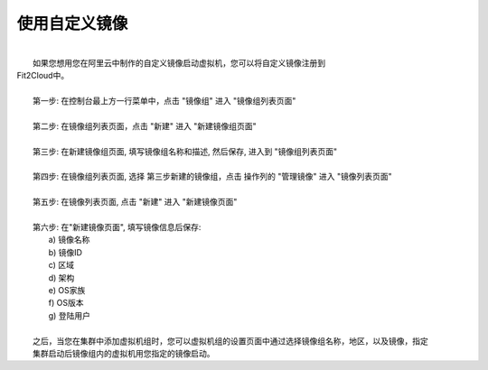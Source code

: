 使用自定义镜像
===========================================

|
|   如果您想用您在阿里云中制作的自定义镜像启动虚拟机，您可以将自定义镜像注册到
| Fit2Cloud中。
|
|   第一步: 在控制台最上方一行菜单中，点击 "镜像组" 进入 "镜像组列表页面"
|
|   第二步: 在镜像组列表页面，点击 "新建" 进入 "新建镜像组页面"
|
|   第三步: 在新建镜像组页面, 填写镜像组名称和描述, 然后保存, 进入到 "镜像组列表页面"
|
|   第四步: 在镜像组列表页面, 选择 第三步新建的镜像组，点击 操作列的 "管理镜像" 进入 "镜像列表页面"
|
|   第五步: 在镜像列表页面, 点击 "新建" 进入 "新建镜像页面" 
|
|   第六步: 在"新建镜像页面", 填写镜像信息后保存:
|          a) 镜像名称
|          b) 镜像ID
|          c) 区域
|          d) 架构
|          e) OS家族
|          f) OS版本
|          g) 登陆用户
|
|   之后，当您在集群中添加虚拟机组时，您可以虚拟机组的设置页面中通过选择镜像组名称，地区，以及镜像，指定
|   集群启动后镜像组内的虚拟机用您指定的镜像启动。
